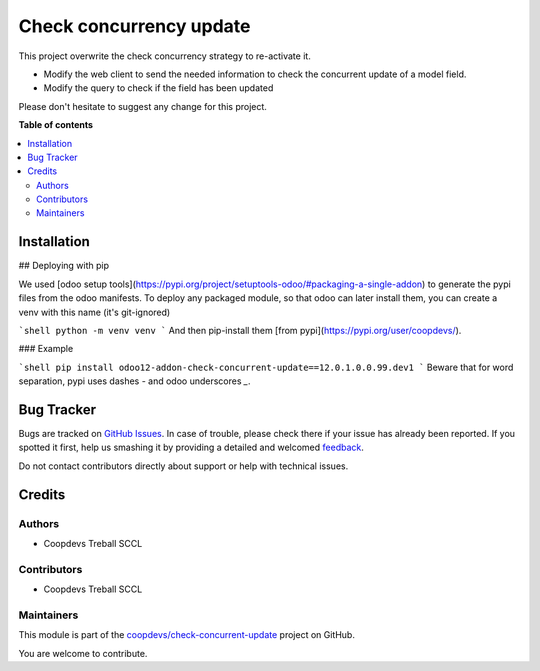 ========================
Check concurrency update
========================

.. !!!!!!!!!!!!!!!!!!!!!!!!!!!!!!!!!!!!!!!!!!!!!!!!!!!!
   !! This file is generated by oca-gen-addon-readme !!
   !! changes will be overwritten.                   !!
   !!!!!!!!!!!!!!!!!!!!!!!!!!!!!!!!!!!!!!!!!!!!!!!!!!!!

.. |badge1| image:: https://img.shields.io/badge/maturity-Beta-yellow.png
    :target: https://odoo-community.org/page/development-status
    :alt: Beta
.. |badge2| image:: https://img.shields.io/badge/licence-AGPL--3-blue.png
    :target: http://www.gnu.org/licenses/agpl-3.0-standalone.html
    :alt: License: AGPL-3
.. |badge3| image:: https://img.shields.io/badge/github-coopdevs%2Fcheck--concurrent--update-lightgray.png?logo=github
    :target: https://github.com/coopdevs/check-concurrent-update/tree/12.0/check_concurrent_update
    :alt: coopdevs/check-concurrent-update

|badge1| |badge2| |badge3| 

This project overwrite the check concurrency strategy to re-activate it.

- Modify the web client to send the needed information to check the concurrent update of a model field.
- Modify the query to check if the field has been updated

Please don't hesitate to suggest any change for this project.

**Table of contents**

.. contents::
   :local:

Installation
============

## Deploying with pip

We used [odoo setup tools](https://pypi.org/project/setuptools-odoo/#packaging-a-single-addon) to generate the pypi files from the odoo manifests. To deploy any packaged module, so that odoo can later install them, you can create a venv with this name (it's git-ignored)

```shell
python -m venv venv
```
And then pip-install them [from pypi](https://pypi.org/user/coopdevs/).

### Example

```shell
pip install odoo12-addon-check-concurrent-update==12.0.1.0.0.99.dev1
```
Beware that for word separation, pypi uses dashes `-` and odoo underscores `_`.


Bug Tracker
===========

Bugs are tracked on `GitHub Issues <https://github.com/coopdevs/check-concurrent-update/issues>`_.
In case of trouble, please check there if your issue has already been reported.
If you spotted it first, help us smashing it by providing a detailed and welcomed
`feedback <https://github.com/coopdevs/check-concurrent-update/issues/new?body=module:%20check_concurrent_update%0Aversion:%2012.0%0A%0A**Steps%20to%20reproduce**%0A-%20...%0A%0A**Current%20behavior**%0A%0A**Expected%20behavior**>`_.

Do not contact contributors directly about support or help with technical issues.

Credits
=======

Authors
~~~~~~~

* Coopdevs Treball SCCL

Contributors
~~~~~~~~~~~~

* Coopdevs Treball SCCL

Maintainers
~~~~~~~~~~~

This module is part of the `coopdevs/check-concurrent-update <https://github.com/coopdevs/check-concurrent-update/tree/12.0/check_concurrent_update>`_ project on GitHub.

You are welcome to contribute.
